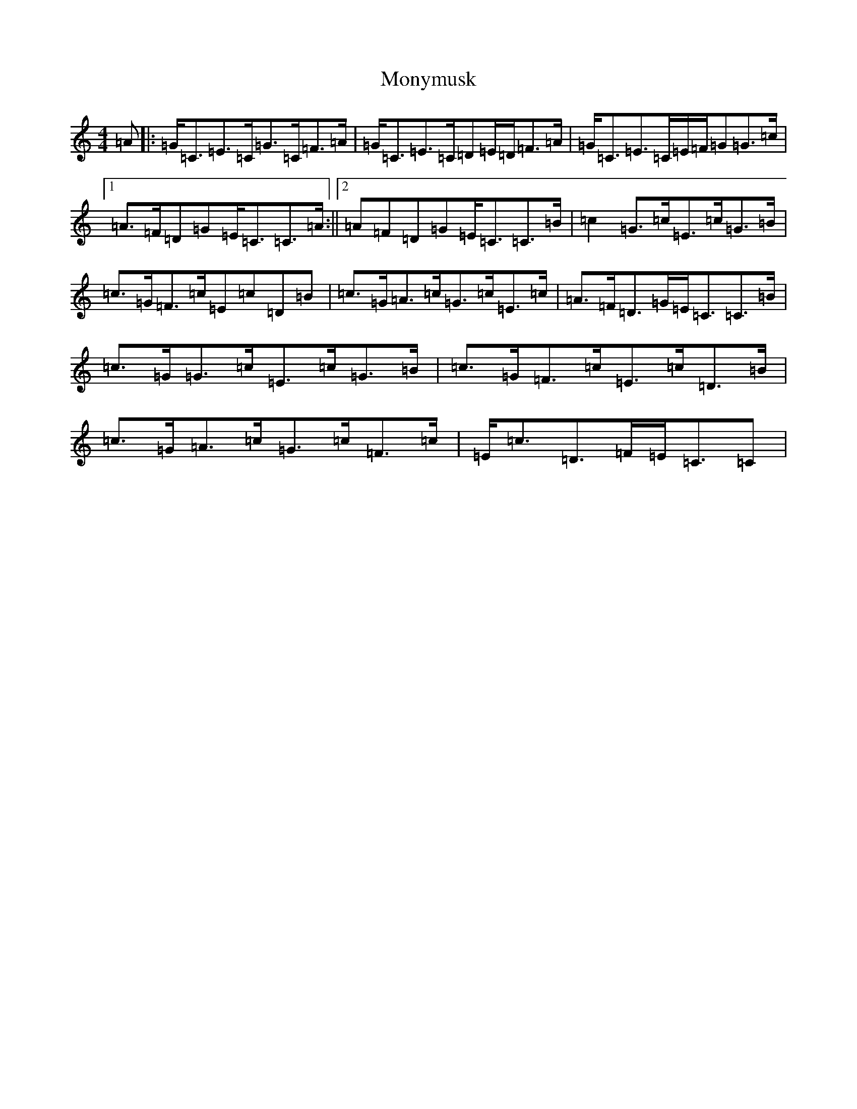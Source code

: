 X: 14596
T: Monymusk
S: https://thesession.org/tunes/1387#setting14750
R: reel
M:4/4
L:1/8
K: C Major
=A|:=G<=C=E>=C=G>=C=F>=A|=G<=C=E>=C=D=E/2=D/2=F>=A|=G<=C=E>=C=E/2=F/2=G=G>=c|1=A>=F=D=G=E<=C=C>=A:||2=A=F=D=G=E<=C=C>=B|=c2=G>=c=E>=c=G>=B|=c>=G=F>=c=E=c=D=B|=c>=G=A>=c=G>=c=E>=c|=A>=F=D>=G=E<=C=C>=B|=c>=G=G>=c=E>=c=G>=B|=c>=G=F>=c=E>=c=D>=B|=c>=G=A>=c=G>=c=F>=c|=E<=c=D>=F=E<=C=C|